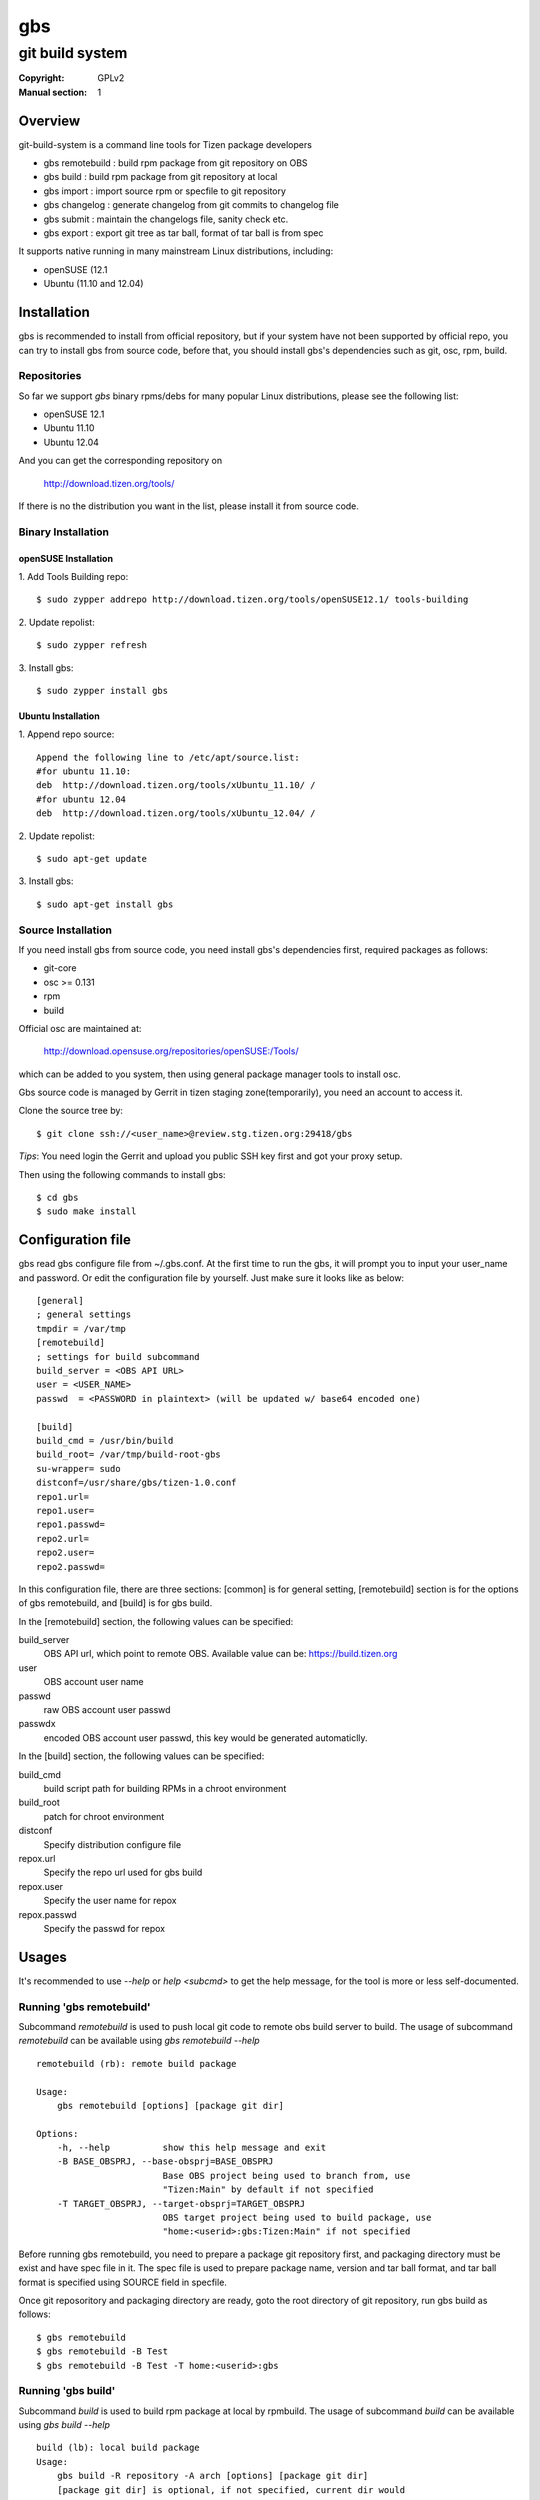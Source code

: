 ===
gbs
===
---------------------------------------------------------------------
git build system
---------------------------------------------------------------------
:Copyright: GPLv2
:Manual section: 1

Overview
========
git-build-system is a command line tools for Tizen package developers

* gbs remotebuild : build rpm package from git repository on OBS
* gbs build  : build rpm package from git repository at local
* gbs import : import source rpm or specfile to git repository
* gbs changelog   : generate changelog from git commits to changelog file
* gbs submit : maintain the changelogs file, sanity check etc.
* gbs export : export git tree as tar ball, format of tar ball is from spec

It supports native running in many mainstream Linux distributions, including:

* openSUSE (12.1
* Ubuntu (11.10 and 12.04)

Installation
============
gbs is recommended to install from official repository, but if your system have
not been supported by official repo, you can try to install gbs from source
code, before that, you should install gbs's dependencies such as git, osc, rpm,
build.

Repositories
------------
So far we support `gbs` binary rpms/debs for many popular Linux distributions,
please see the following list:

* openSUSE 12.1
* Ubuntu 11.10
* Ubuntu 12.04

And you can get the corresponding repository on

 `<http://download.tizen.org/tools/>`_

If there is no the distribution you want in the list, please install it from
source code.

Binary Installation
-------------------

openSUSE Installation
~~~~~~~~~~~~~~~~~~~~~
1. Add Tools Building repo:
::

  $ sudo zypper addrepo http://download.tizen.org/tools/openSUSE12.1/ tools-building

2. Update repolist:
::

  $ sudo zypper refresh

3. Install gbs:
::

  $ sudo zypper install gbs

Ubuntu Installation
~~~~~~~~~~~~~~~~~~~~~~~~~~
1. Append repo source:
::

  Append the following line to /etc/apt/source.list:
  #for ubuntu 11.10:
  deb  http://download.tizen.org/tools/xUbuntu_11.10/ /
  #for ubuntu 12.04
  deb  http://download.tizen.org/tools/xUbuntu_12.04/ /

2. Update repolist:
::

  $ sudo apt-get update

3. Install gbs:
::

  $ sudo apt-get install gbs

Source Installation
-------------------
If you need install gbs from source code, you need install gbs's dependencies
first, required packages as follows:

* git-core
* osc >= 0.131
* rpm
* build

Official osc are maintained at:

 `<http://download.opensuse.org/repositories/openSUSE:/Tools/>`_

which can be added to you system, then using general package manager tools
to install osc.

Gbs source code is managed by Gerrit in tizen staging zone(temporarily), you
need an account to access it.

Clone the source tree by:
::

  $ git clone ssh://<user_name>@review.stg.tizen.org:29418/gbs

*Tips*: You need login the Gerrit and upload you public SSH key first
and got your proxy setup.

Then using the following commands to install gbs:
::

  $ cd gbs
  $ sudo make install


Configuration file
==================
gbs read gbs configure file from ~/.gbs.conf. At the first time to run the gbs,
it will prompt you to input your user_name and password. Or edit the
configuration file by yourself.  Just make sure it looks like as below:
::

  [general]
  ; general settings
  tmpdir = /var/tmp
  [remotebuild]
  ; settings for build subcommand
  build_server = <OBS API URL>
  user = <USER_NAME>
  passwd  = <PASSWORD in plaintext> (will be updated w/ base64 encoded one)

  [build]
  build_cmd = /usr/bin/build
  build_root= /var/tmp/build-root-gbs
  su-wrapper= sudo
  distconf=/usr/share/gbs/tizen-1.0.conf
  repo1.url=
  repo1.user=
  repo1.passwd=
  repo2.url=
  repo2.user=
  repo2.passwd=

In this configuration file, there are three sections: [common] is for general
setting, [remotebuild] section is for the options of gbs remotebuild, and [build]
is for gbs build.

In the [remotebuild] section, the following values can be specified:

build_server
    OBS API url, which point to remote OBS. Available value can be:
    https://build.tizen.org
user
    OBS account user name
passwd
    raw OBS account user passwd
passwdx
    encoded OBS account user passwd, this key would be generated automaticlly.

In the [build] section, the following values can be specified:

build_cmd
    build script path for building RPMs in a chroot environment
build_root
    patch for chroot environment
distconf
    Specify distribution configure file
repox.url
    Specify the repo url used for gbs build
repox.user
    Specify the user name for repox
repox.passwd
    Specify the passwd for repox

Usages
======
It's recommended to use `--help` or `help <subcmd>` to get the help message,
for the tool is more or less self-documented.

Running 'gbs remotebuild'
-------------------------

Subcommand `remotebuild` is used to push local git code to remote obs build server
to build. The usage of subcommand `remotebuild` can be available using `gbs remotebuild --help`
::

  remotebuild (rb): remote build package

  Usage:
      gbs remotebuild [options] [package git dir]

  Options:
      -h, --help          show this help message and exit
      -B BASE_OBSPRJ, --base-obsprj=BASE_OBSPRJ
                          Base OBS project being used to branch from, use
                          "Tizen:Main" by default if not specified
      -T TARGET_OBSPRJ, --target-obsprj=TARGET_OBSPRJ
                          OBS target project being used to build package, use
                          "home:<userid>:gbs:Tizen:Main" if not specified

Before running gbs remotebuild, you need to prepare a package git repository
first, and packaging directory must be exist and have spec file in it. The spec
file is used to prepare package name, version and tar ball format, and tar ball
format is specified using SOURCE field in specfile.

Once git reposoritory and packaging directory are  ready,  goto  the  root
directory of git repository, run gbs build as follows:
::

  $ gbs remotebuild
  $ gbs remotebuild -B Test
  $ gbs remotebuild -B Test -T home:<userid>:gbs

Running 'gbs build'
------------------------

Subcommand `build` is used to build rpm package at local by rpmbuild. The
usage of subcommand `build` can be available using `gbs build --help`
::

  build (lb): local build package
  Usage:
      gbs build -R repository -A arch [options] [package git dir]
      [package git dir] is optional, if not specified, current dir would
      be used.
  Examples:
      gbs build -R http://example1.org/packages/ \
                -R http://example2.org/packages/ \
                -A i586                          \
                -D /usr/share/gbs/tizen-1.0.conf
  Note:
  if -D not specified, distconf key in ~/.gbs.conf would be used.
  Options:
      -h, --help          show this help message and exit
      --debuginfo         Enable build debuginfo sub-packages
      --noinit            Skip initialization of build root and start with build
                          immediately
      -C, --clean         Delete old build root before initializing it
      -A ARCH, --arch=ARCH
                          build target arch
      -B BUILDROOT, --buildroot=BUILDROOT
                          Specify build rootdir to setup chroot environment
      -R REPOSITORIES, --repository=REPOSITORIES
                          Specify package repositories, Supported format is rpm-
                          md
      -D DIST, --dist=DIST
                          Specify distribution configure file, which should be
                          full path

git repository and packaging directory should be prepared like `gbs build`.

Examples to run gbs build:

1) Use specified dist file in command line using -D option
::

  $ gbs build -R http://example1.org/ -A i586 -D /usr/share/gbs/tizen-1.0.conf

2) Use dist conf file specified in ~/.gbs.conf, if distconf key exist.
::

  $ gbs build -R http://example1.org/ -A i586

3) Multi repos specified
::

  $ gbs lb -R http://example1.org/  -R http://example2.org/  -A i586

4) With --noinit option, Skip initialization of build root and start with build immediately
::

  $ gbs build -R http://example1.org/ -A i586  --noinit

5) Specify a package git directory, instead of running in git top directory
::

  $ gbs build -R http://example1.org/ -A i586  PackageKit

6) Local repo example
::

  $ gbs build -R /path/to/repo/dir/ -A i586

'''BKM''': to have quick test with local repo, you can run 'gbs build'
with remote repo. rpm packages will be downloaded to localdir /var/cache/\
build/md5-value/, then you can use the following command to create it as local
repo
::

  $ mv /var/cache/build/md5-value/ /var/cache/build/localrepo
  $ cd /var/cache/build/localrepo
  $ createrepo . # if createrepo is not available, you should install it first
  $ gbs build -R /var/cache/build/localrepo/ -A i586/armv7hl

If gbs build fails with dependencies, you should download it manually and
put it to /var/cache/build/localrepo, then createrepo again.

Running 'gbs import'
--------------------

Subcommand `import` is used to import source rpm or unpacked \*.src.rpm to current
git repository. This subcommand is mostly used for initializing git repository
or upgrading packages. Usage of subcommand `import` can be available using
`gbs import --help`
::

  import (im): Import spec file or source rpm to git repository

  Usage:
      gbs import [options] specfile | source rpm | tarball


  Examples:
    $ gbs import /path/to/specfile/
    $ gbs import /path/to/*.src.rpm
    $ gbs import /path/to/tarball
  Options:
      -h, --help          show this help message and exit
      --tag               Create tag while importing new version of upstream tar
                          ball
      --upstream_branch=UPSTREAM_BRANCH
                          specify upstream branch for new version of package
      --author-email=AUTHOR_EMAIL
                          author's email of git commit
      --author-name=AUTHOR_NAME
                          author's name of git commit


Examples to run gbs import:

1) import from source rpm, and package git repository would be generated
::

  $test@test/gbs-demo# gbs import expect-5.43.0-18.13.src.rpm
   Info: unpack source rpm package: expect-5.43.0-18.13.src.rpm
   Info: No git repository found, creating one.
   Info: unpack upstream tar ball ...
   Info: submitted the upstream data as first commit
   Info: create upstream branch
   Info: submit packaging files as second commit
   Info: done.

2) import from unpacked source rpm, spec file need to be specified from args
::

  $test@test/gbs-demo# gbs import expect-5.43.0/expect.spec --tag
   Info: No git repository found, creating one.
   Info: unpack upstream tar ball ...
   Info: submitted the upstream data as first commit
   Info: create tag named: 5.43.0
   Info: create upstream branch
   Info: submit packaging files as second commit
   Info: done.
  $test@test/gbs-demo# cd expect&git log
   commit 3c344812d0fa53bd9c56ebd054998dc1b401ecde
   Author: root <root@test-virtual-machine.(none)>
   Date:   Sun Nov 27 00:34:25 2011 +0800

        packaging files for tizen

   commit b696a78b36ebd3d5614f0d3044834bb4e6bcd928
   Author: root <root@test-virtual-machine.(none)>
   Date:   Sun Nov 27 00:34:25 2011 +0800

        Upstream version 5.43.0

3) gbs import tarball must run under the top dir of package git repository, the
following command can be used:
::

  $ cd example/
  $ gbs import example-0.1.tar.gz
  $ gbs import example-0.2-tizen.tar.bz2

Running 'gbs changelog'
-----------------------

Subcommand `changelog` is used to generate changelog file in ./packaging dir.
This subcommand is mostly used for create changelog before submit code.
Usage of subcommand `changelog` can be available using
`gbs changelog --help`
::

  changelog (ch): update the changelog file with the git commit messages

  Usage:
      gbs changelog [--since]

  Examples:
    $ gbs changelog
    $ gbs changelog --since=COMMIT_ID
  Options:
      -h, --help          show this help message and exit
      -s SINCE, --since=SINCE
                          commit to start from

Running 'gbs export'
--------------------

Subcommand `export` is used to export current working git tree as a tar ball.
Usage of subcommand `export` can be available using `gbs changelog --help`
::

  test@test-desktop:~/$ gbs export -h
  export (ex): export files and prepare for build

  Usage:
      gbs export

  Note:

  Options:
      -h, --help          show this help message and exit
      --spec=SPEC         Specify a spec file to use
      -o OUTDIR, --outdir=OUTDIR
                          Output directory

Running 'gbs submit'
--------------------

Subcommand `submit` is used to submit local commits to gerrit for code review.
Usage of subcommand `submit` can be available using `gbs changelog --help`
::

  test@test-desktop:~/$ gbs submit -h
  submit (sr): submit commit request to gerrit for review

  Usage:
      gbs submit -m "msg for commit" [--changelog] [--tag]

  Note:

  Options:
      -h, --help          show this help message and exit
      --branch=TARGET_BRANCH
                          specify the target branch for submit
      --tag               make a tag before submit
      -m MSG, --msg=MSG   specify commit message info
      --changelog         invoke gbs changelog to create changelog
